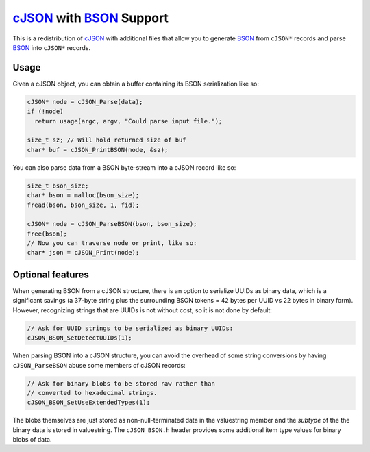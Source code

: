 =========================
cJSON_ with BSON_ Support
=========================

.. image:: https://travis-ci.org/vibraphone/cjson-bson.svg
   :alt: Travis-CI Build Status
   :target: https://travis-ci.org/vibraphone/cjson-bson
   :align: right


This is a redistribution of cJSON_ with additional files
that allow you to generate BSON_ from ``cJSON*`` records
and parse BSON_ into ``cJSON*`` records.


-----
Usage
-----

Given a cJSON object, you can obtain a buffer containing
its BSON serialization like so:

.. code:: c

    cJSON* node = cJSON_Parse(data);
    if (!node)
      return usage(argc, argv, "Could parse input file.");

    size_t sz; // Will hold returned size of buf
    char* buf = cJSON_PrintBSON(node, &sz);

You can also parse data from a BSON byte-stream into a
cJSON record like so:

.. code:: c

    size_t bson_size;
    char* bson = malloc(bson_size);
    fread(bson, bson_size, 1, fid);

    cJSON* node = cJSON_ParseBSON(bson, bson_size);
    free(bson);
    // Now you can traverse node or print, like so:
    char* json = cJSON_Print(node);

-----------------
Optional features
-----------------

When generating BSON from a cJSON structure,
there is an option to serialize UUIDs as binary data,
which is a significant savings (a 37-byte string
plus the surrounding BSON tokens = 42 bytes per UUID vs 22 bytes
in binary form).
However, recognizing strings that are UUIDs is not without
cost, so it is not done by default:

.. code:: c

    // Ask for UUID strings to be serialized as binary UUIDs:
    cJSON_BSON_SetDetectUUIDs(1);

When parsing BSON into a cJSON structure,
you can avoid the overhead of some string conversions
by having ``cJSON_ParseBSON`` abuse some members of cJSON
records:

.. code:: c

    // Ask for binary blobs to be stored raw rather than
    // converted to hexadecimal strings.
    cJSON_BSON_SetUseExtendedTypes(1);

The blobs themselves are just stored as non-null-terminated
data in the valuestring member and the *subtype* of the the
binary data is stored in valuestring.
The ``cJSON_BSON.h`` header provides some additional
item type values for binary blobs of data.

.. _cJSON: https://sourceforge.net/projects/cjson/
.. _BSON: http://bsonspec.org/
